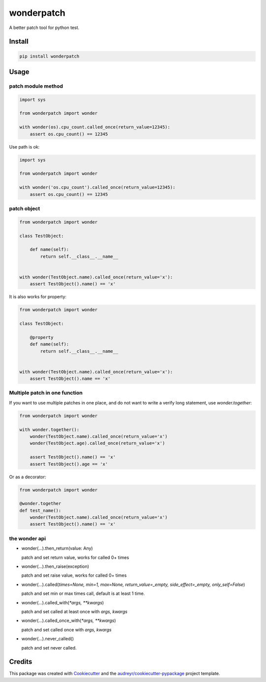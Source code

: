===========
wonderpatch
===========


.. image:: https://img.shields.io/pypi/v/wonderpatch.svg
        :target: https://pypi.python.org/pypi/wonderpatch


A better patch tool for python test.


Install
-------

.. code::

    pip install wonderpatch


Usage
------

patch module method
^^^^^^^^^^^^^^^^^^^

.. code:: python

    import sys

    from wonderpatch import wonder

    with wonder(os).cpu_count.called_once(return_value=12345):
        assert os.cpu_count() == 12345


Use path is ok:

.. code:: python

    import sys

    from wonderpatch import wonder

    with wonder('os.cpu_count').called_once(return_value=12345):
        assert os.cpu_count() == 12345


patch object
^^^^^^^^^^^^

.. code:: python

    from wonderpatch import wonder

    class TestObject:

        def name(self):
            return self.__class__.__name__


    with wonder(TestObject.name).called_once(return_value='x'):
        assert TestObject().name() == 'x'


It is also works for property:

.. code:: python

    from wonderpatch import wonder

    class TestObject:

        @property
        def name(self):
            return self.__class__.__name__


    with wonder(TestObject.name).called_once(return_value='x'):
        assert TestObject().name == 'x'


Multiple patch in one function
^^^^^^^^^^^^^^^^^^^^^^^^^^^^^^

If you want to use multiple patches in one place, and do not want to write a verify long statement, use `wonder.together`:

.. code:: python

    from wonderpatch import wonder

    with wonder.together():
        wonder(TestObject.name).called_once(return_value='x')
        wonder(TestObject.age).called_once(return_value='x')

        assert TestObject().name() == 'x'
        assert TestObject().age == 'x'


Or as a decorator:

.. code:: python

    from wonderpatch import wonder

    @wonder.together
    def test_name():
        wonder(TestObject.name).called_once(return_value='x')
        assert TestObject().name() == 'x'


the wonder api
^^^^^^^^^^^^^^

- wonder(...).then_return(value: Any)

  patch and set return value, works for called 0+ times

- wonder(...).then_raise(exception)

  patch and set raise value, works for called 0+ times

- wonder(...).called(*times=None, min=1, max=None, return_value=_empty, side_effect=_empty, only_self=False*)

  patch and set min or max times call, default is at least 1 time.

- wonder(...).called_with(`*args, **kwargs`)

  patch and set called at least once with `args, kwargs`

- wonder(...).called_once_with(`*args, **kwargs`)

  patch and set called once with `args, kwargs`

- wonder(...).never_called()

  patch and set never called.




Credits
-------

This package was created with Cookiecutter_ and the `audreyr/cookiecutter-pypackage`_ project template.

.. _Cookiecutter: https://github.com/audreyr/cookiecutter
.. _`audreyr/cookiecutter-pypackage`: https://github.com/audreyr/cookiecutter-pypackage
